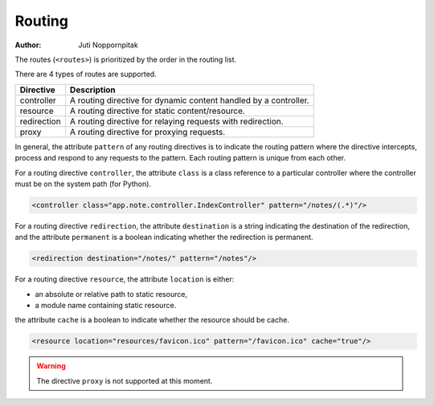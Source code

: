 Routing
=======

:Author: Juti Noppornpitak

The routes (``<routes>``) is prioritized by the order in the routing list.

There are 4 types of routes are supported.

=========== =================================================================
Directive   Description
=========== =================================================================
controller  A routing directive for dynamic content handled by a controller.
resource    A routing directive for static content/resource.
redirection A routing directive for relaying requests with redirection.
proxy       A routing directive for proxying requests.
=========== =================================================================

In general, the attribute ``pattern`` of any routing directives is to indicate the routing pattern where the directive intercepts,
process and respond to any requests to the pattern. Each routing pattern is unique from each other.

For a routing directive ``controller``, the attribute ``class`` is a class reference to a particular controller where the
controller must be on the system path (for Python).

.. code-block:: xml

    <controller class="app.note.controller.IndexController" pattern="/notes/(.*)"/>

For a routing directive ``redirection``, the attribute ``destination`` is a string indicating the destination of the redirection,
and the attribute ``permanent`` is a boolean indicating whether the redirection is permanent.

.. code-block:: xml

    <redirection destination="/notes/" pattern="/notes"/>


For a routing directive ``resource``, the attribute ``location`` is either:

* an absolute or relative path to static resource,
* a module name containing static resource.

the attribute ``cache`` is a boolean to indicate whether the resource should be cache.

.. code-block:: xml

    <resource location="resources/favicon.ico" pattern="/favicon.ico" cache="true"/>

.. warning::
    The directive ``proxy`` is not supported at this moment.

